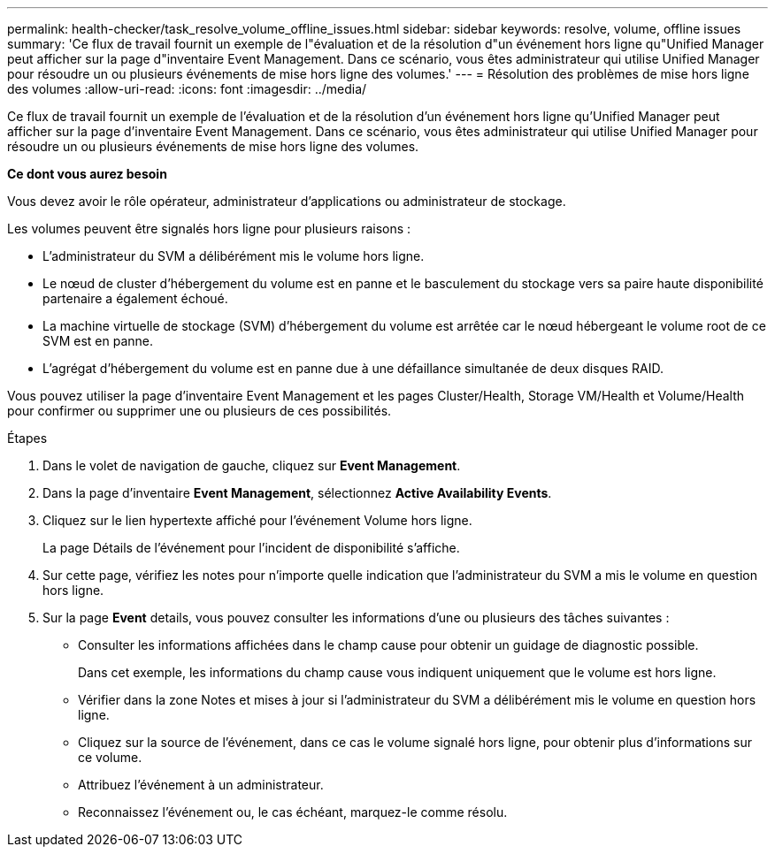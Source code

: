 ---
permalink: health-checker/task_resolve_volume_offline_issues.html 
sidebar: sidebar 
keywords: resolve, volume, offline issues 
summary: 'Ce flux de travail fournit un exemple de l"évaluation et de la résolution d"un événement hors ligne qu"Unified Manager peut afficher sur la page d"inventaire Event Management. Dans ce scénario, vous êtes administrateur qui utilise Unified Manager pour résoudre un ou plusieurs événements de mise hors ligne des volumes.' 
---
= Résolution des problèmes de mise hors ligne des volumes
:allow-uri-read: 
:icons: font
:imagesdir: ../media/


[role="lead"]
Ce flux de travail fournit un exemple de l'évaluation et de la résolution d'un événement hors ligne qu'Unified Manager peut afficher sur la page d'inventaire Event Management. Dans ce scénario, vous êtes administrateur qui utilise Unified Manager pour résoudre un ou plusieurs événements de mise hors ligne des volumes.

*Ce dont vous aurez besoin*

Vous devez avoir le rôle opérateur, administrateur d'applications ou administrateur de stockage.

Les volumes peuvent être signalés hors ligne pour plusieurs raisons :

* L'administrateur du SVM a délibérément mis le volume hors ligne.
* Le nœud de cluster d'hébergement du volume est en panne et le basculement du stockage vers sa paire haute disponibilité partenaire a également échoué.
* La machine virtuelle de stockage (SVM) d'hébergement du volume est arrêtée car le nœud hébergeant le volume root de ce SVM est en panne.
* L'agrégat d'hébergement du volume est en panne due à une défaillance simultanée de deux disques RAID.


Vous pouvez utiliser la page d'inventaire Event Management et les pages Cluster/Health, Storage VM/Health et Volume/Health pour confirmer ou supprimer une ou plusieurs de ces possibilités.

.Étapes
. Dans le volet de navigation de gauche, cliquez sur *Event Management*.
. Dans la page d'inventaire *Event Management*, sélectionnez *Active Availability Events*.
. Cliquez sur le lien hypertexte affiché pour l'événement Volume hors ligne.
+
La page Détails de l'événement pour l'incident de disponibilité s'affiche.

. Sur cette page, vérifiez les notes pour n'importe quelle indication que l'administrateur du SVM a mis le volume en question hors ligne.
. Sur la page *Event* details, vous pouvez consulter les informations d'une ou plusieurs des tâches suivantes :
+
** Consulter les informations affichées dans le champ cause pour obtenir un guidage de diagnostic possible.
+
Dans cet exemple, les informations du champ cause vous indiquent uniquement que le volume est hors ligne.

** Vérifier dans la zone Notes et mises à jour si l'administrateur du SVM a délibérément mis le volume en question hors ligne.
** Cliquez sur la source de l'événement, dans ce cas le volume signalé hors ligne, pour obtenir plus d'informations sur ce volume.
** Attribuez l'événement à un administrateur.
** Reconnaissez l'événement ou, le cas échéant, marquez-le comme résolu.



